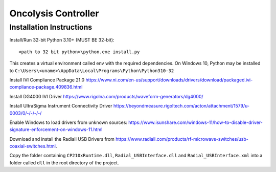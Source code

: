 Oncolysis Controller
====================

Installation Instructions
-------------------------
Install/Run 32-bit Python 3.10+ (MUST BE 32-bit)::

    <path to 32 bit python>\python.exe install.py

This creates a virtual environment called env with the required dependencies. On Windows 10, Python may be installed to ``C:\Users\<uname>\AppData\Local\Programs\Python\Python310-32``

Install IVI Compliance Package 21.0
`https://www.ni.com/en-us/support/downloads/drivers/download/packaged.ivi-compliance-package.409836.html <https://www.ni.com/en-us/support/downloads/drivers/download/packaged.ivi-compliance-package.409836.html>`_

Install DG4000 IVI Driver
`https://www.rigolna.com/products/waveform-generators/dg4000/ <https://www.rigolna.com/products/waveform-generators/dg4000/>`_

Install UltraSigma Instrument Connectivity Driver
`https://beyondmeasure.rigoltech.com/acton/attachment/1579/u-0003/0/-/-/-/-/ <https://beyondmeasure.rigoltech.com/acton/attachment/1579/u-0003/0/-/-/-/-/>`_

Enable Windows to load drivers from unknown sources:
`https://www.isunshare.com/windows-11/how-to-disable-driver-signature-enforcement-on-windows-11.html <https://www.isunshare.com/windows-11/how-to-disable-driver-signature-enforcement-on-windows-11.html>`_

Download and install the Radiall USB Drivers from `https://www.radiall.com/products/rf-microwave-switches/usb-coaxial-switches.html <https://www.radiall.com/products/rf-microwave-switches/usb-coaxial-switches.html>`_. 

Copy the folder containing ``CP210xRuntime.dll``, ``Radial_USBInterface.dll`` and ``Radial_USBInterface.xml`` into a folder called ``dll`` in the root directory of the project.